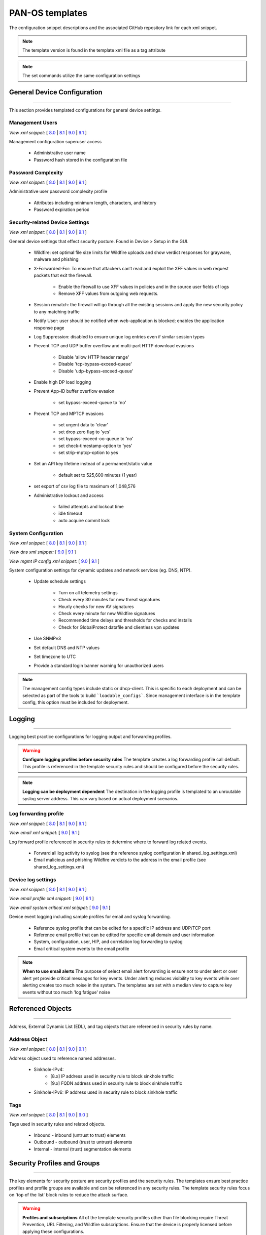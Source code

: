 
PAN-OS templates
================

The configuration snippet descriptions and the associated GitHub
repository link for each xml snippet.

.. Note::
    The template version is found in the template xml file as a tag attribute

.. Note::
    The set commands utilize the same configuration settings


General Device Configuration
----------------------------

----------------------------------------------------------------------

This section provides templated configurations for general device
settings.


Management Users
~~~~~~~~~~~~~~~~

`View xml snippet:` [
`8.0 <https://github.com/PaloAltoNetworks/iron-skillet/blob/panos_v8.0/templates/panos/snippets/mgt_config_users.xml>`_ |
`8.1 <https://github.com/PaloAltoNetworks/iron-skillet/blob/panos_v8.1/templates/panos/snippets/mgt_config_users.xml>`_ |
`9.0 <https://github.com/PaloAltoNetworks/iron-skillet/blob/panos_v9.0/templates/panos/snippets/mgt_config_users.xml>`_ |
`9.1 <https://github.com/PaloAltoNetworks/iron-skillet/blob/panos_v9.1/templates/panos/snippets/mgt_config_users.xml>`_
]

Management configuration superuser access

    + Administrative user name

    + Password hash stored in the configuration file

Password Complexity
~~~~~~~~~~~~~~~~~~~

`View xml snippet:` [
`8.0 <https://github.com/PaloAltoNetworks/iron-skillet/blob/panos_v8.0/templates/panos/snippets/password_complexity.xml>`_ |
`8.1 <https://github.com/PaloAltoNetworks/iron-skillet/blob/panos_v8.1/templates/panos/snippets/password_complexity.xml>`_ |
`9.0 <https://github.com/PaloAltoNetworks/iron-skillet/blob/panos_v9.0/templates/panos/snippets/password_complexity.xml>`_ |
`9.1 <https://github.com/PaloAltoNetworks/iron-skillet/blob/panos_v9.1/templates/panos/snippets/password_complexity.xml>`_
]

Administrative user password complexity profile

    + Attributes including minimum length, characters, and history

    + Password expiration period


Security-related Device Settings
~~~~~~~~~~~~~~~~~~~~~~~~~~~~~~~~

`View xml snippet:` [
`8.0 <https://github.com/PaloAltoNetworks/iron-skillet/blob/panos_v8.0/templates/panos/snippets/device_setting.xml>`_ |
`8.1 <https://github.com/PaloAltoNetworks/iron-skillet/blob/panos_v8.1/templates/panos/snippets/device_setting.xml>`_ |
`9.0 <https://github.com/PaloAltoNetworks/iron-skillet/blob/panos_v9.0/templates/panos/snippets/device_setting.xml>`_ |
`9.1 <https://github.com/PaloAltoNetworks/iron-skillet/blob/panos_v9.1/templates/panos/snippets/device_setting.xml>`_
]

General device settings that effect security posture. Found in Device > Setup in the GUI.

    + Wildfire: set optimal file size limits for Wildfire uploads and show verdict responses for grayware, malware and phishing

    + X-Forwarded-For: To ensure that attackers can’t read and exploit the XFF values in web request packets that exit the firewall.

        * Enable the firewall to use XFF values in policies and in the source user fields of logs
        * Remove XFF values from outgoing web requests.

    + Session rematch: the firewall will go through all the existing sessions and apply the new security policy to any matching traffic

    + Notify User: user should be notified when web-application is blocked; enables the application response page

    + Log Suppression: disabled to ensure unique log entries even if similar session types

    + Prevent TCP and UDP buffer overflow and multi-part HTTP download evasions

        * Disable 'allow HTTP header range'
        * Disable 'tcp-bypass-exceed-queue'
        * Disable 'udp-bypass-exceed-queue'

    + Enable high DP load logging

    + Prevent App-ID buffer overflow evasion

        * set bypass-exceed-queue to 'no'

    + Prevent TCP and MPTCP evasions

        * set urgent data to 'clear'
        * set drop zero flag to 'yes'
        * set bypass-exceed-oo-queue to 'no'
        * set check-timestamp-option to 'yes'
        * set strip-mptcp-option to yes

    + Set an API key lifetime instead of a permanent/static value

        * default set to 525,600 minutes (1 year)

    + set export of csv log file to maximum of 1,048,576

    + Administrative lockout and access

        * failed attempts and lockout time
        * idle timeout
        * auto acquire commit lock


System Configuration
~~~~~~~~~~~~~~~~~~~~

`View xml snippet:` [
`8.0 <https://github.com/PaloAltoNetworks/iron-skillet/blob/panos_v8.0/templates/panos/snippets/device_system.xml>`_ |
`8.1 <https://github.com/PaloAltoNetworks/iron-skillet/blob/panos_v8.1/templates/panos/snippets/device_system.xml>`_ |
`9.0 <https://github.com/PaloAltoNetworks/iron-skillet/blob/panos_v9.0/templates/panos/snippets/device_system.xml>`_ |
`9.1 <https://github.com/PaloAltoNetworks/iron-skillet/blob/panos_v9.1/templates/panos/snippets/device_system.xml>`_
]

`View dns xml snippet:` [
`9.0 <https://github.com/PaloAltoNetworks/iron-skillet/blob/panos_v9.0/templates/panos/snippets/device_system_dns.xml>`_ |
`9.1 <https://github.com/PaloAltoNetworks/iron-skillet/blob/panos_v9.1/templates/panos/snippets/device_system_dns.xml>`_
]

`View mgmt IP config xml snippet:` [
`9.0 <https://github.com/PaloAltoNetworks/iron-skillet/blob/panos_v9.0/templates/panos/snippets/device_system_mgmt_ip.xml>`_ |
`9.1 <https://github.com/PaloAltoNetworks/iron-skillet/blob/panos_v9.1/templates/panos/snippets/device_system_mgmt_ip.xml>`_
]

System configuration settings for dynamic updates and network services
(eg. DNS, NTP).

    + Update schedule settings

        * Turn on all telemetry settings
        * Check every 30 minutes for new threat signatures
        * Hourly checks for new AV signatures
        * Check every minute for new Wildfire signatures
        * Recommended time delays and thresholds for checks and installs
        * Check for GlobalProtect datafile and clientless vpn updates

    + Use SNMPv3

    + Set default DNS and NTP values

    + Set timezone to UTC

    + Provide a standard login banner warning for unauthorized users

.. Note::
    The management config types include static or dhcp-client.
    This is specific to each deployment and can be selected as part of the tools to build ```loadable_configs```.
    Since management interface is in the template config, this option must be included for deployment.

Logging
-------

----------------------------------------------------------------------

Logging best practice configurations for logging output and forwarding
profiles.

.. Warning::
    **Configure logging profiles before security rules**
    The template creates a log forwarding profile call default.
    This profile is referenced in the template security rules and should be configured before the security rules.

.. Note::
    **Logging can be deployment dependent**
    The destination in the logging profile is templated to an unroutable syslog server address.
    This can vary based on actual deployment scenarios.


Log forwarding profile
~~~~~~~~~~~~~~~~~~~~~~

`View xml snippet:` [
`8.0 <https://github.com/PaloAltoNetworks/iron-skillet/blob/panos_v8.0/templates/panos/snippets/log_settings_profile.xml>`_ |
`8.1 <https://github.com/PaloAltoNetworks/iron-skillet/blob/panos_v8.1/templates/panos/snippets/log_settings_profile.xml>`_ |
`9.0 <https://github.com/PaloAltoNetworks/iron-skillet/blob/panos_v9.0/templates/panos/snippets/log_settings_profiles.xml>`_ |
`9.1 <https://github.com/PaloAltoNetworks/iron-skillet/blob/panos_v9.1/templates/panos/snippets/log_settings_profiles.xml>`_
]

`View email xml snippet:` [
`9.0 <https://github.com/PaloAltoNetworks/iron-skillet/blob/panos_v9.0/templates/panos/snippets/log_settings_profiles_email.xml>`_ |
`9.1 <https://github.com/PaloAltoNetworks/iron-skillet/blob/panos_v9.1/templates/panos/snippets/log_settings_profiles_email.xml>`_
]

Log forward profile referenced in security rules to determine where to
forward log related events.

    + Forward all log activity to syslog (see the reference syslog
      configuration in shared_log_settings.xml)

    + Email malicious and phishing Wildfire verdicts to the address in the
      email profile (see shared_log_settings.xml)

Device log settings
~~~~~~~~~~~~~~~~~~~

`View xml snippet:` [
`8.0 <https://github.com/PaloAltoNetworks/iron-skillet/blob/panos_v8.0/templates/panos/snippets/shared_log_settings.xml>`_ |
`8.1 <https://github.com/PaloAltoNetworks/iron-skillet/blob/panos_v8.1/templates/panos/snippets/shared_log_settings.xml>`_ |
`9.0 <https://github.com/PaloAltoNetworks/iron-skillet/blob/panos_v9.0/templates/panos/snippets/shared_log_settings.xml>`_ |
`9.1 <https://github.com/PaloAltoNetworks/iron-skillet/blob/panos_v9.1/templates/panos/snippets/shared_log_settings.xml>`_
]

`View email profile xml snippet:` [
`9.0 <https://github.com/PaloAltoNetworks/iron-skillet/blob/panos_v9.0/templates/panos/snippets/shared_log_settings_email_profile.xml>`_ |
`9.1 <https://github.com/PaloAltoNetworks/iron-skillet/blob/panos_v9.1/templates/panos/snippets/shared_log_settings_email_profile.xml>`_
]

`View email system critical xml snippet:` [
`9.0 <https://github.com/PaloAltoNetworks/iron-skillet/blob/panos_v9.0/templates/panos/snippets/shared_log_settings_email_system_critical.xml>`_ |
`9.1 <https://github.com/PaloAltoNetworks/iron-skillet/blob/panos_v9.1/templates/panos/snippets/shared_log_settings_email_system_critical.xml>`_
]


Device event logging including sample profiles for email and syslog
forwarding.

    + Reference syslog profile that can be edited for a specific IP
      address and UDP/TCP port

    + Reference email profile that can be edited for specific email domain
      and user information

    + System, configuration, user, HIP, and correlation log forwarding to
      syslog

    + Email critical system events to the email profile


.. Note::
    **When to use email alerts**
    The purpose of select email alert forwarding is ensure not to under alert or over alert yet provide critical messages for key events.
    Under alerting reduces visibility to key events while over alerting creates too much noise in the system.
    The templates are set with a median view to capture key events without too much 'log fatigue' noise


Referenced Objects
------------------

----------------------------------------------------------------------

Address, External Dynamic List (EDL), and tag objects that are
referenced in security rules by name.


Address Object
~~~~~~~~~~~~~~

`View xml snippet:` [
`8.0 <https://github.com/PaloAltoNetworks/iron-skillet/blob/panos_v8.0/templates/panos/snippets/address.xml>`_ |
`8.1 <https://github.com/PaloAltoNetworks/iron-skillet/blob/panos_v8.1/templates/panos/snippets/address.xml>`_ |
`9.0 <https://github.com/PaloAltoNetworks/iron-skillet/blob/panos_v9.0/templates/panos/snippets/address.xml>`_ |
`9.1 <https://github.com/PaloAltoNetworks/iron-skillet/blob/panos_v9.1/templates/panos/snippets/address.xml>`_
]

Address object used to reference named addresses.


        + Sinkhole-IPv4:
            + [8.x] IP address used in security rule to block sinkhole traffic
            + [9.x] FQDN address used in security rule to block sinkhole traffic

        + Sinkhole-IPv6: IP address used in security rule to block sinkhole traffic


Tags
~~~~

`View xml snippet:` [
`8.0 <https://github.com/PaloAltoNetworks/iron-skillet/blob/panos_v8.0/templates/panos/snippets/tag.xml>`_ |
`8.1 <https://github.com/PaloAltoNetworks/iron-skillet/blob/panos_v8.1/templates/panos/snippets/tag.xml>`_ |
`9.0 <https://github.com/PaloAltoNetworks/iron-skillet/blob/panos_v9.0/templates/panos/snippets/tag.xml>`_ |
`9.0 <https://github.com/PaloAltoNetworks/iron-skillet/blob/panos_v9.0/templates/panos/snippets/tag.xml>`_
]

Tags used in security rules and related objects.

        + Inbound - inbound (untrust to trust) elements

        + Outbound - outbound (trust to untrust) elements

        + Internal - internal (trust) segmentation elements


Security Profiles and Groups
----------------------------

----------------------------------------------------------------------

The key elements for security posture are security profiles and the
security rules. The templates ensure best practice profiles and
profile groups are available and can be referenced in any security
rules. The template security rules focus on 'top of the list' block
rules to reduce the attack surface.


.. Warning::
    **Profiles and subscriptions**
    All of the template security profiles other than file blocking require
    Threat Prevention, URL Filtering, and Wildfire subscriptions. Ensure
    that the device is properly licensed before applying these
    configurations.



Custom URL Category
~~~~~~~~~~~~~~~~~~~

`View xml snippet:` [
`8.0 <https://github.com/PaloAltoNetworks/iron-skillet/blob/panos_v8.0/templates/panos/snippets/profiles_custom_url_category.xml>`_ |
`8.1 <https://github.com/PaloAltoNetworks/iron-skillet/blob/panos_v8.1/templates/panos/snippets/profiles_custom_url_category.xml>`_ |
`9.0 <https://github.com/PaloAltoNetworks/iron-skillet/blob/panos_v9.0/templates/panos/snippets/profiles_custom_url_category.xml>`_ |
`9.1 <https://github.com/PaloAltoNetworks/iron-skillet/blob/panos_v9.1/templates/panos/snippets/profiles_custom_url_category.xml>`_
]

Placeholder for custom url categories used in security rules and url
profiles. Using these categories prevents the need to modify the
default template.


        + Black-List: placeholder to be used in block rules and objects to
          override default template behavior

        + White-List: placeholder to be used in permit rules and objects to
          override default template behavior

        + Custom-No-Decrypt: to be used in the decryption no-decrypt rule to
          specify URLs that should not be decrypted



File Blocking
~~~~~~~~~~~~~

`View xml snippet:` [
`8.0 <https://github.com/PaloAltoNetworks/iron-skillet/blob/panos_v8.0/templates/panos/snippets/profiles_file_blocking.xml>`_ |
`8.1 <https://github.com/PaloAltoNetworks/iron-skillet/blob/panos_v8.1/templates/panos/snippets/profiles_file_blocking.xml>`_ |
`9.0 <https://github.com/PaloAltoNetworks/iron-skillet/blob/panos_v9.0/templates/panos/snippets/profiles_file_blocking.xml>`_ |
`9.1 <https://github.com/PaloAltoNetworks/iron-skillet/blob/panos_v9.1/templates/panos/snippets/profiles_file_blocking.xml>`_
]

Security profile for actions specific to file blocking (FB).


.. Note::
    **File blocking and file types**
    The Block file type recommendation is based on common malicious file
    types with minimal impact in a Day 1 deployment. Although PE is
    considered the highest risk file type it is also used for legitimate
    purposes so blocking PE files will be deployment specific and not
    included in the template.

        + Day 1 Block file types: 7z, bat, chm, class, cpl, dll, hlp, hta,
          jar, ocx, pif, scr, torrent, vbe, wsf

        + The profiles will alert on all other file types for logging purposes


Profiles:

        + Outbound-FB: For outbound (trust to untrust) security rules

        + Inbound-FB: For inbound (untrust to trust) security rules

        + Internal-FB: For internal network segmentation rules

        + Alert-Only-FB: No file blocking, only alerts for logging purposes

        + Exception-FB: For exception requirements in security rules to avoid
          modifying the default template profiles


Anti-Spyware
~~~~~~~~~~~~

`View xml snippet:` [
`8.0 <https://github.com/PaloAltoNetworks/iron-skillet/blob/panos_v8.0/templates/panos/snippets/profiles_spyware.xml>`_ |
`8.1 <https://github.com/PaloAltoNetworks/iron-skillet/blob/panos_v8.1/templates/panos/snippets/profiles_spyware.xml>`_ |
`9.0 <https://github.com/PaloAltoNetworks/iron-skillet/blob/panos_v9.0/templates/panos/snippets/profiles_spyware.xml>`_ |
`9.1 <https://github.com/PaloAltoNetworks/iron-skillet/blob/panos_v9.1/templates/panos/snippets/profiles_spyware.xml>`_
]

Security profile for actions specific to anti-spyware (AS).


.. Note::
    **Sinkhole addresses**
    The profiles use IPv4 and IPv6 addresses for DNS sinkholes. IPv4 is
    currently provided by Palo Alto Networks. IPv6 is a bogon address. In 9.0
    the IPv4 address is replaced by an FQDN

[9.0] Support for DNS Cloud subscription service

    + In addition to the current malicious domain push to the device, also include domain lookups using the cloud service


Profiles:

        + Outbound-AS : For outbound (trust to untrust) security rules

            * Block severity = Critical, High, Medium
            * Default severity = Low, Informational
            * DNS Sinkhole for IPv4 and IPv6
            * Single packet capture for Critical, High, Medium severity

        + Inbound-AS : For inbound (untrust to trust) security rules

            * Block severity = Critical, High, Medium
            * Default severity = Low, Informational
            * DNS Sinkhole for IPv4 and IPv6
            * Single packet capture for Critical, High, Medium severity

        + Internal-AS : For internal network segmentation rules

            * Block severity = Critical, High
            * Default severity = Medium, Low, Informational
            * DNS Sinkhole for IPv4 and IPv6
            * Single packet capture for Critical, High, Medium severity

        + Alert-Only-AS : No blocking, only alerts for logging purposes

            * Alert all severities and malicious domain events
            * No packet capture

        + Exception-AS : For exception requirements in security rules to avoid
          modifying the default template profiles


URL Filtering
~~~~~~~~~~~~~

`View xml snippet:` [
`8.0 <https://github.com/PaloAltoNetworks/iron-skillet/blob/panos_v8.0/templates/panos/snippets/profiles_url_filtering.xml>`_ |
`8.1 <https://github.com/PaloAltoNetworks/iron-skillet/blob/panos_v8.1/templates/panos/snippets/profiles_url_filtering.xml>`_ |
`9.0 <https://github.com/PaloAltoNetworks/iron-skillet/blob/panos_v9.0/templates/panos/snippets/profiles_url_filtering.xml>`_ |
`9.1 <https://github.com/PaloAltoNetworks/iron-skillet/blob/panos_v9.1/templates/panos/snippets/profiles_url_filtering.xml>`_
]

Security profile for actions specific to URL filtering (URL).

.. Note::
    Only ``BLOCK`` categories will be listed for each profile below.
    All other URL categories will be set to ``ALERT`` in the templates for logging
    purposes. The complete list of categories can be found in the url filtering template.


Profiles:

        + Outbound-URL : For outbound (trust to untrust) security rules

            * URL Categories
            * Site Access: Block command-and-control, malware, phishing, hacking, grayware
              Black List (custom URL category)
            * User Credential Submission: Block all categories
            * Alert category = includes White List (custom URL category)
            * URL Filtering Settings: HTTP Header Logging (user agent, referer, X
              -Forwarded-For)

        + Alert-Only-URL : No blocking, only alerts for logging purposes

            * Alert all categories including custom categories Black List and
              White List

        + Exception-URL : For exception requirements in security rules to
          avoid modifying the default template profiles

            * URL Categories
            * Site Access: Block command-and-control, malware, phishing, hacking, grayware
              Black List (custom URL category)
            * User Credential Submission: Block all categories
            * Alert category = includes White List (custom URL category)
            * URL Filtering Settings: HTTP Header Logging (user agent, referer, X
              -Forwarded-For)

.. Note::
    9.0 included new URL categories for risk and newly created domains. In future best practices, these categories
    may be used to provide additional security protections when combined with existing URL categories. For now, these
    categories are only set to `alert`.

Anti-Virus
~~~~~~~~~~

`View xml snippet:` [
`8.0 <https://github.com/PaloAltoNetworks/iron-skillet/blob/panos_v8.0/templates/panos/snippets/profiles_virus.xml>`_ |
`8.1 <https://github.com/PaloAltoNetworks/iron-skillet/blob/panos_v8.1/templates/panos/snippets/profiles_virus.xml>`_ |
`9.0 <https://github.com/PaloAltoNetworks/iron-skillet/blob/panos_v9.0/templates/panos/snippets/profiles_virus.xml>`_ |
`9.1 <https://github.com/PaloAltoNetworks/iron-skillet/blob/panos_v9.1/templates/panos/snippets/profiles_virus.xml>`_
]

Security profile for actions specific to AntiVirus (AV).


Profiles:


        + Outbound-AV: For outbound (trust to untrust) security rules

        + Inbound-AV: For inbound (untrust to trust) security rules

        + Internal-AV: For internal network segmentation rules

        + Alert-Only-AV: No blocking, only alerts for logging purposes

        + Exception-AV: For exception requirements in security rules to avoid
          modifying the default template profiles


.. Note::
    **Email response codes with SMTP not IMAP or POP3**
    Reset-both is used for SMTP, IMAP, and POP3. SMTP '541' response
    messages are returned to notify that the session was blocked. IMAP and
    POP3 do not have the same response model. In live deployments, instead
    of DoS concerns with retries, the endpoints typically stop resending
    after a small number of sends with timeouts.

.. Note::
    9.0 includes support for http/2. If you are upgrading from a previous version
    ensure that this decoder matches the actions for standard http.


Vulnerability Protection
~~~~~~~~~~~~~~~~~~~~~~~~

`View xml snippet:` [
`8.0 <https://github.com/PaloAltoNetworks/iron-skillet/blob/panos_v8.0/templates/panos/snippets/profiles_vulnerability.xml>`_ |
`8.1 <https://github.com/PaloAltoNetworks/iron-skillet/blob/panos_v8.1/templates/panos/snippets/profiles_vulnerability.xml>`_ |
`9.0 <https://github.com/PaloAltoNetworks/iron-skillet/blob/panos_v9.0/templates/panos/snippets/profiles_vulnerability.xml>`_ |
`9.1 <https://github.com/PaloAltoNetworks/iron-skillet/blob/panos_v9.1/templates/panos/snippets/profiles_vulnerability.xml>`_
]


Profiles:

        + Outbound-VP : For outbound (trust to untrust) security rules

            * Block severity = Critical, High, Medium
            * Alert severity = Low, Informational
            * Single packet capture for Critical, High, Medium severity

        + Inbound-VP : For inbound (untrust to trust) security rules

            * Block severity = Critical, High, Medium
            * Alert severity = Low, Informational
            * Single packet capture for Critical, High, Medium severity

        + Internal-VP : For internal network segmentation rules

            * Block severity = Critical, High
            * Alert severity = Medium, Low, Informational
            * Single packet capture for Critical, High, Medium severity

        + Alert-Only-VP : No blocking, only alerts for logging purposes

            * Alert all severities
            * No packet capture

        + Exception-VP: For exception requirements in security rules to avoid
          modifying the default template profiles

.. Note::
    A separate branch is being used as a placeholder for Brute-Force-Exceptions_. This provides a way
    to include Support recommended exceptions by ThreatID value. These can be loaded using console SET
    commands or using API-based tools

.. _Brute-Force-Exceptions: https://github.com/PaloAltoNetworks/iron-skillet/tree/bruteForceExceptions

Wildfire Analysis
~~~~~~~~~~~~~~~~~

`View xml snippet:` [
`8.0 <https://github.com/PaloAltoNetworks/iron-skillet/blob/panos_v8.0/templates/panos/snippets/profiles_wildfire_analysis.xml>`_ |
`8.1 <https://github.com/PaloAltoNetworks/iron-skillet/blob/panos_v8.1/templates/panos/snippets/profiles_wildfire_analysis.xml>`_ |
`9.0 <https://github.com/PaloAltoNetworks/iron-skillet/blob/panos_v9.0/templates/panos/snippets/profiles_wildfire_analysis.xml>`_ |
`9.1 <https://github.com/PaloAltoNetworks/iron-skillet/blob/panos_v9.1/templates/panos/snippets/profiles_wildfire_analysis.xml>`_
]

Security profile for actions specific to Wildfire upload and analysis
(WF).

.. Note::
    ``Public Cloud`` is the default
    All template profiles are configured to upload all file types in any
    direction to the public cloud for analysis.


Profiles:

        + Outbound-WF: For outbound (trust to untrust) security rules

        + Inbound-WF: For inbound (untrust to trust) security rules

        + Internal-WF: For internal network segmentation rules

        + Alert-Only-WF: No blocking, only alerts for logging purposes

        + Exception-WF: For exception requirements in security rules to avoid
          modifying the default template profiles


Security Profile Groups
~~~~~~~~~~~~~~~~~~~~~~~

`View xml snippet:` [
`8.0 <https://github.com/PaloAltoNetworks/iron-skillet/blob/panos_v8.0/templates/panos/snippets/profile_group.xml>`_ |
`8.1 <https://github.com/PaloAltoNetworks/iron-skillet/blob/panos_v8.1/templates/panos/snippets/profile_group.xml>`_ |
`9.0 <https://github.com/PaloAltoNetworks/iron-skillet/blob/panos_v9.0/templates/panos/snippets/profile_group.xml>`_ |
`9.1 <https://github.com/PaloAltoNetworks/iron-skillet/blob/panos_v9.1/templates/panos/snippets/profile_group.xml>`_
]

Security profile groups based on use case


        + Inbound: For rules associated to inbound (untrust to trust) sessions

        + Outbound: For rules associated to outbound (trust to untrust)
          sessions

        + Internal: For rules associated to trust-domain network segmentation

        + Alert Only: Provides visibility and logging without a blocking
          posture


Security Rules
--------------

----------------------------------------------------------------------


Recommended Block Rules
~~~~~~~~~~~~~~~~~~~~~~~

`View xml snippet:` [
`8.0 <https://github.com/PaloAltoNetworks/iron-skillet/blob/panos_v8.0/templates/panos/snippets/rulebase_security.xml>`_ |
`8.1 <https://github.com/PaloAltoNetworks/iron-skillet/blob/panos_v8.1/templates/panos/snippets/rulebase_security.xml>`_ |
`9.0 <https://github.com/PaloAltoNetworks/iron-skillet/blob/panos_v9.0/templates/panos/snippets/rulebase_security.xml>`_ |
`9.1 <https://github.com/PaloAltoNetworks/iron-skillet/blob/panos_v9.1/templates/panos/snippets/rulebase_security.xml>`_
]

Recommended block rules for optimal security posture with associated
default log-forwarding profile


        + Outbound Block Rule: Block destination IP address match based on the
          Palo Alto Networks predefined externals dynamic lists

        + Inbound Block Rule: Block source IP address match based on the Palo
          Alto Networks predefined externals dynamic lists

        + DNS Sinkhole Block: Block sessions redirected to defined sinkhole
          addresses using the address objects (address.xml)

.. Note::
    **Security rules in the template are block only**
    The template only uses block rules. Allow rules are zone, direction
    and use case dependent. Additional templating work will provide
    recommended use case case security rules.


Default Security Rules
~~~~~~~~~~~~~~~~~~~~~~

`View xml snippet:` [
`8.0 <https://github.com/PaloAltoNetworks/iron-skillet/blob/panos_v8.0/templates/panos/snippets/rulebase_default_security_rules.xml>`_ |
`8.1 <https://github.com/PaloAltoNetworks/iron-skillet/blob/panos_v8.1/templates/panos/snippets/rulebase_default_security_rules.xml>`_ |
`9.0 <https://github.com/PaloAltoNetworks/iron-skillet/blob/panos_v9.0/templates/panos/snippets/rulebase_default_security_rules.xml>`_ |
`9.1 <https://github.com/PaloAltoNetworks/iron-skillet/blob/panos_v9.1/templates/panos/snippets/rulebase_default_security_rules.xml>`_
]

Configuration for the default interzone and intrazone default rules


        + Intrazone

            * Enable logging at session-end using the default logging profile
            * Use the Internal security profile-group

        + Interzone

            * Explicit drop of traffic between zones
            * Enable logging at session-end using the default logging profile


Decryption
----------

----------------------------------------------------------------------


Profiles
~~~~~~~~

`View xml snippet:` [
`8.0 <https://github.com/PaloAltoNetworks/iron-skillet/blob/panos_v8.0/templates/panos/snippets/profiles_decryption.xml>`_ |
`8.1 <https://github.com/PaloAltoNetworks/iron-skillet/blob/panos_v8.1/templates/panos/snippets/profiles_decryption.xml>`_ |
`9.0 <https://github.com/PaloAltoNetworks/iron-skillet/blob/panos_v9.0/templates/panos/snippets/profiles_decryption.xml>`_ |
`9.1 <https://github.com/PaloAltoNetworks/iron-skillet/blob/panos_v9.1/templates/panos/snippets/profiles_decryption.xml>`_
]

Recommended_Decryption_Profile. Referenced by the default decryption
rule.

        + SSL Forward Proxy

            * Server Cert Verification : Block sessions with expired certs, Block
              sessions with untrusted issuers, Block sessions with unknown cert
              status
            * Unsupported Mode Checks : Block sessions with unsupported versions,
              Blocks sessions with unsupported cipher suites

        + SSL No Proxy

            * Server Cert Verification : Block sessions with expired certs, Block
              sessions with untrusted issuers

        + SSH Proxy

            * Unsupported Mode Checks : Block sessions with unsupported versions,
              Block sessions with unsupported algorithms

        + SSL Protocol Settings:

            * Minimum Version: TLSv1.2; Any TLSv1.1 errors can help find outdated
              TLS endpoints
            * Key Exchange Algorithms: RSA not recommended and unchecked
            * Encryption Algorithms: 3DES and RC4 not recommended and unavailable
              when TLSv1.2 is the min version
            * Authentication Algorithms:MD5 not recommended and unavailable when
              TLSv1.2 is the min version


Decryption Rules
~~~~~~~~~~~~~~~~

`View xml snippet:` [
`8.0 <https://github.com/PaloAltoNetworks/iron-skillet/blob/panos_v8.0/templates/panos/snippets/rulebase_decryption.xml>`_ |
`8.1 <https://github.com/PaloAltoNetworks/iron-skillet/blob/panos_v8.1/templates/panos/snippets/rulebase_decryption.xml>`_ |
`9.0 <https://github.com/PaloAltoNetworks/iron-skillet/blob/panos_v9.0/templates/panos/snippets/rulebase_decryption.xml>`_ |
`9.1 <https://github.com/PaloAltoNetworks/iron-skillet/blob/panos_v9.1/templates/panos/snippets/rulebase_decryption.xml>`_
]

Recommended SSL decryption pre-rules for no-decryption.


       + NO decrypt rule for select URL categories; Initially disabled in the Day 1 template until SSL decryption to be enabled

       + NO decrypt rule used to validate SSL communications based on the ``Recommended Decrypt profile``


Zone Protection
---------------

----------------------------------------------------------------------


Profile
~~~~~~~

`View xml snippet:` [
`8.0 <https://github.com/PaloAltoNetworks/iron-skillet/blob/panos_v8.0/templates/panos/snippets/zone_protection_profile.xml>`_ |
`8.1 <https://github.com/PaloAltoNetworks/iron-skillet/blob/panos_v8.1/templates/panos/snippets/zone_protection_profile.xml>`_ |
`9.0 <https://github.com/PaloAltoNetworks/iron-skillet/blob/panos_v9.0/templates/panos/snippets/zone_protection_profile.xml>`_ |
`9.1 <https://github.com/PaloAltoNetworks/iron-skillet/blob/panos_v9.1/templates/panos/snippets/zone_protection_profile.xml>`_
]

Recommended_Zone_Protection profile for standard, non-volumetric best
practices. This profile should be attached to all interfaces within
the network.


.. Note::
    **Recon Protection**
    Default values enabled in alert-only mode; active blocking posture requires network tuning

Packet Based Attack Protection

        + IP Drop: Spoofed IP Address, Malformed

        + TCP Drop: Remove TCP timestamp, No TCP Fast Open, Multipath TCP
          (MPTCP) Options = Global


Reports
-------

----------------------------------------------------------------------


Reports
~~~~~~~

`View xml snippet:` [
`8.0 <https://github.com/PaloAltoNetworks/iron-skillet/blob/panos_v8.0/templates/panos/snippets/reports_simple.xml>`_ |
`8.1 <https://github.com/PaloAltoNetworks/iron-skillet/blob/panos_v8.1/templates/panos/snippets/reports_simple.xml>`_ |
`9.0 <https://github.com/PaloAltoNetworks/iron-skillet/blob/panos_v9.0/templates/panos/snippets/reports_simple.xml>`_ |
`9.1 <https://github.com/PaloAltoNetworks/iron-skillet/blob/panos_v9.1/templates/panos/snippets/reports_simple.xml>`_
]

Series of reports to look for traffic anomalies, where to apply or
remove rules, etc. Reports are grouped by topic per the report group
section below.


.. Note::
    **Zones and Subnets in report queries**
    The repo contains a separate folder for custom reports that use a
    placeholder zone called 'internet' for match conditions in reports.
    This value MUST be changed to match the actual public zone used in a
    live network. Additional zones and/or subnets to be used or excluded
    in the reports would be added in the query values.


Report Groups
~~~~~~~~~~~~~

`View xml snippet:` [
`8.0 <https://github.com/PaloAltoNetworks/iron-skillet/blob/panos_v8.0/templates/panos/snippets/report_group_simple.xml>`_ |
`8.1 <https://github.com/PaloAltoNetworks/iron-skillet/blob/panos_v8.1/templates/panos/snippets/report_group_simple.xml>`_ |
`9.0 <https://github.com/PaloAltoNetworks/iron-skillet/blob/panos_v9.0/templates/panos/snippets/report_group_simple.xml>`_ |
`9.1 <https://github.com/PaloAltoNetworks/iron-skillet/blob/panos_v9.1/templates/panos/snippets/report_group_simple.xml>`_
]

Report groups allow you to create sets of reports that the system can
compile and send as a single aggregate PDF report with an optional
title page and all the constituent reports included.

Template report groups include:

Simple (included in Day One template)


        + Possible Compromise: malicious sites and verdicts, sinkhole sessions


Custom

        + User Group Activity (eg. Employee, Student, Teacher): user-id
          centric reports grouped by user type

        + Inbound/Outbound/Internal Rule Tuning: Used rules, app ports,
          unknown apps, geo information

        + Inbound/Outbound/Internal Threat Tuning: Allowed threats traversing
          the device

        + File Blocking Tuning: View of upload/download files and types with
          associated rule

        + URL Tuning: Views by categories, especially questionable and unknown
          categories

        + Inbound/Outbound/Internal Threats Blocked: Threat reports specific
          to blocking posture; complement to threat tuning

        + Non-Working Traffic: View of dropped, incomplete, or insufficient
          data sessions


Email Scheduler
~~~~~~~~~~~~~~~

`View xml snippet:` [
`8.0 <https://github.com/PaloAltoNetworks/iron-skillet/blob/panos_v8.0/templates/panos/snippets/email_scheduler_simple.xml>`_ |
`8.1 <https://github.com/PaloAltoNetworks/iron-skillet/blob/panos_v8.1/templates/panos/snippets/email_scheduler_simple.xml>`_ |
`9.0 <https://github.com/PaloAltoNetworks/iron-skillet/blob/panos_v9.0/templates/panos/snippets/email_scheduler_simple.xml>`_ |
`9.1 <https://github.com/PaloAltoNetworks/iron-skillet/blob/panos_v9.1/templates/panos/snippets/email_scheduler_simple.xml>`_
]

Schedule and email recipients for each report group. The template uses
a sample email profile configured in shared_log_settings.
